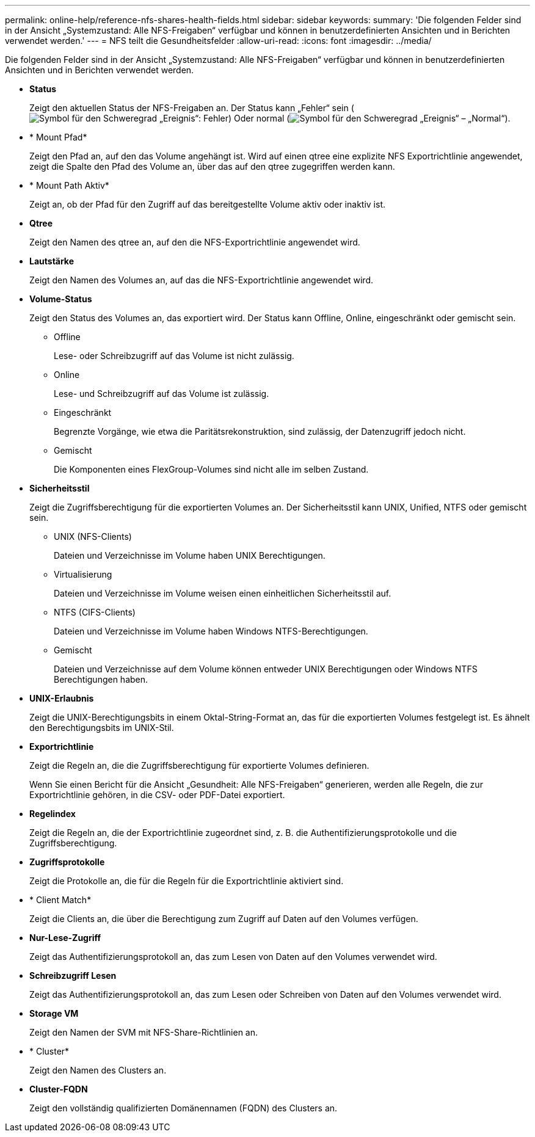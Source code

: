 ---
permalink: online-help/reference-nfs-shares-health-fields.html 
sidebar: sidebar 
keywords:  
summary: 'Die folgenden Felder sind in der Ansicht „Systemzustand: Alle NFS-Freigaben“ verfügbar und können in benutzerdefinierten Ansichten und in Berichten verwendet werden.' 
---
= NFS teilt die Gesundheitsfelder
:allow-uri-read: 
:icons: font
:imagesdir: ../media/


[role="lead"]
Die folgenden Felder sind in der Ansicht „Systemzustand: Alle NFS-Freigaben“ verfügbar und können in benutzerdefinierten Ansichten und in Berichten verwendet werden.

* *Status*
+
Zeigt den aktuellen Status der NFS-Freigaben an. Der Status kann „Fehler“ sein (image:../media/sev-error-um60.png["Symbol für den Schweregrad „Ereignis“: Fehler"]) Oder normal (image:../media/sev-normal-um60.png["Symbol für den Schweregrad „Ereignis“ – „Normal“"]).

* * Mount Pfad*
+
Zeigt den Pfad an, auf den das Volume angehängt ist. Wird auf einen qtree eine explizite NFS Exportrichtlinie angewendet, zeigt die Spalte den Pfad des Volume an, über das auf den qtree zugegriffen werden kann.

* * Mount Path Aktiv*
+
Zeigt an, ob der Pfad für den Zugriff auf das bereitgestellte Volume aktiv oder inaktiv ist.

* *Qtree*
+
Zeigt den Namen des qtree an, auf den die NFS-Exportrichtlinie angewendet wird.

* *Lautstärke*
+
Zeigt den Namen des Volumes an, auf das die NFS-Exportrichtlinie angewendet wird.

* *Volume-Status*
+
Zeigt den Status des Volumes an, das exportiert wird. Der Status kann Offline, Online, eingeschränkt oder gemischt sein.

+
** Offline
+
Lese- oder Schreibzugriff auf das Volume ist nicht zulässig.

** Online
+
Lese- und Schreibzugriff auf das Volume ist zulässig.

** Eingeschränkt
+
Begrenzte Vorgänge, wie etwa die Paritätsrekonstruktion, sind zulässig, der Datenzugriff jedoch nicht.

** Gemischt
+
Die Komponenten eines FlexGroup-Volumes sind nicht alle im selben Zustand.



* *Sicherheitsstil*
+
Zeigt die Zugriffsberechtigung für die exportierten Volumes an. Der Sicherheitsstil kann UNIX, Unified, NTFS oder gemischt sein.

+
** UNIX (NFS-Clients)
+
Dateien und Verzeichnisse im Volume haben UNIX Berechtigungen.

** Virtualisierung
+
Dateien und Verzeichnisse im Volume weisen einen einheitlichen Sicherheitsstil auf.

** NTFS (CIFS-Clients)
+
Dateien und Verzeichnisse im Volume haben Windows NTFS-Berechtigungen.

** Gemischt
+
Dateien und Verzeichnisse auf dem Volume können entweder UNIX Berechtigungen oder Windows NTFS Berechtigungen haben.



* *UNIX-Erlaubnis*
+
Zeigt die UNIX-Berechtigungsbits in einem Oktal-String-Format an, das für die exportierten Volumes festgelegt ist. Es ähnelt den Berechtigungsbits im UNIX-Stil.

* *Exportrichtlinie*
+
Zeigt die Regeln an, die die Zugriffsberechtigung für exportierte Volumes definieren.

+
Wenn Sie einen Bericht für die Ansicht „Gesundheit: Alle NFS-Freigaben“ generieren, werden alle Regeln, die zur Exportrichtlinie gehören, in die CSV- oder PDF-Datei exportiert.

* *Regelindex*
+
Zeigt die Regeln an, die der Exportrichtlinie zugeordnet sind, z. B. die Authentifizierungsprotokolle und die Zugriffsberechtigung.

* *Zugriffsprotokolle*
+
Zeigt die Protokolle an, die für die Regeln für die Exportrichtlinie aktiviert sind.

* * Client Match*
+
Zeigt die Clients an, die über die Berechtigung zum Zugriff auf Daten auf den Volumes verfügen.

* *Nur-Lese-Zugriff*
+
Zeigt das Authentifizierungsprotokoll an, das zum Lesen von Daten auf den Volumes verwendet wird.

* *Schreibzugriff Lesen*
+
Zeigt das Authentifizierungsprotokoll an, das zum Lesen oder Schreiben von Daten auf den Volumes verwendet wird.

* *Storage VM*
+
Zeigt den Namen der SVM mit NFS-Share-Richtlinien an.

* * Cluster*
+
Zeigt den Namen des Clusters an.

* *Cluster-FQDN*
+
Zeigt den vollständig qualifizierten Domänennamen (FQDN) des Clusters an.


